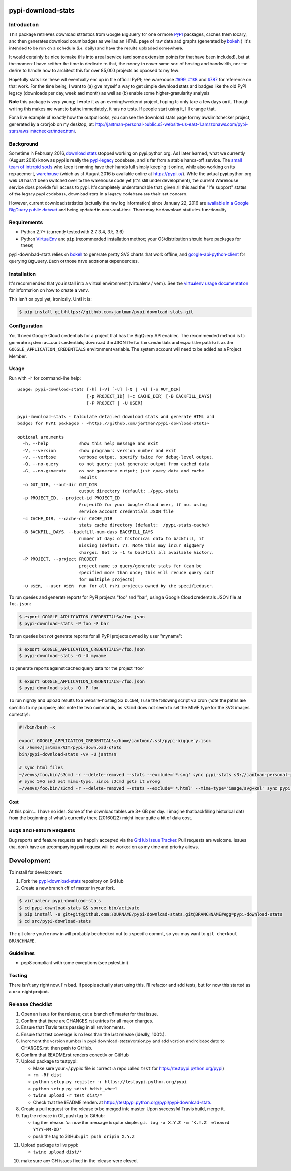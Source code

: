 pypi-download-stats
========================

.. image:: https://img.shields.io/pypi/v/pypi-download-stats.svg
   :target: https://pypi.python.org/pypi/pypi-download-stats
   :alt: PyPi package version

.. image:: http://jantman-personal-public.s3-website-us-east-1.amazonaws.com/pypi-stats/pypi-download-stats/per-month.svg
   :target: http://jantman-personal-public.s3-website-us-east-1.amazonaws.com/pypi-stats/pypi-download-stats/index.html
   :alt: PyPi downloads

.. image:: https://img.shields.io/github/forks/jantman/pypi-download-stats.svg
   :alt: GitHub Forks
   :target: https://github.com/jantman/pypi-download-stats/network

.. image:: https://img.shields.io/github/issues/jantman/pypi-download-stats.svg
   :alt: GitHub Open Issues
   :target: https://github.com/jantman/pypi-download-stats/issues

.. image:: https://secure.travis-ci.org/jantman/pypi-download-stats.png?branch=master
   :target: http://travis-ci.org/jantman/pypi-download-stats
   :alt: travis-ci for master branch

.. image:: https://readthedocs.org/projects/pypi-download-stats/badge/?version=latest
   :target: https://readthedocs.org/projects/pypi-download-stats/?badge=latest
   :alt: sphinx documentation for latest release

.. image:: http://www.repostatus.org/badges/latest/active.svg
   :alt: Project Status: Active - The project has reached a stable, usable state and is being actively developed.
   :target: http://www.repostatus.org/#active

Introduction
------------

This package retrieves download statistics from Google BigQuery for one or more
`PyPI <https://pypi.python.org/pypi>`_ packages, caches them locally, and then
generates download count badges as well as an HTML page of raw data and graphs
(generated by `bokeh <http://bokeh.pydata.org/en/latest/>`_ ). It's intended to
be run on a schedule (i.e. daily) and have the results uploaded somewhere.

It would certainly be nice to make this into a real service (and some extension
points for that have been included), but at the moment
I have neither the time to dedicate to that, the money to cover some sort
of hosting and bandwidth, nor the desire to handle how to architect this for
over 85,000 projects as opposed to my few.

Hopefully stats like these will eventually end up in the official PyPI; see
warehouse `#699 <https://github.com/pypa/warehouse/issues/699>`_,
`#188 <https://github.com/pypa/warehouse/issues/188>`_ and
`#787 <https://github.com/pypa/warehouse/issues/787>`_ for reference on that work.
For the time being, I want to (a) give myself a way to get simple download stats
and badges like the old PyPI legacy (downloads per day, week and month) as well
as (b) enable some higher-granularity analysis.

**Note** this package is *very* young; I wrote it as an evening/weekend project,
hoping to only take a few days on it. Though writing this makes me want to bathe
immediately, it has no tests. If people start using it, I'll change that.

For a live example of exactly how the output looks, you can see the download
stats page for my awslimitchecker project, generated by a cronjob on my desktop,
at: `http://jantman-personal-public.s3-website-us-east-1.amazonaws.com/pypi-stats/awslimitchecker/index.html <http://jantman-personal-public.s3-website-us-east-1.amazonaws.com/pypi-stats/awslimitchecker/index.html>`_.

Background
----------

Sometime in February 2016, `download stats <https://bitbucket.org/pypa/pypi/issues/396/download-stats-have-stopped-working-again>`_
stopped working on pypi.python.org. As I later learned, what we currently (August 2016)
know as pypi is really the `pypi-legacy <https://github.com/pypa/pypi-legacy>`_ codebase,
and is far from a stable hands-off service. The `small team of interpid souls <https://caremad.io/2016/05/powering-pypi/>`_
who keep it running have their hands full simply keeping it online, while also working
on its replacement, `warehouse <https://github.com/pypa/warehouse>`_ (which as of August 2016 is available online
at `https://pypi.io/ <https://pypi.io/>`_). While the actual pypi.python.org web UI hasn't been
switched over to the warehouse code yet (it's still under development), the current Warehouse
service does provide full access to pypi. It's completely understandable that, given all this
and the "life support" status of the legacy pypi codebase, download stats in a legacy codebase
are their last concern.

However, current download statistics (actually the raw log information) since January 22, 2016
are `available in a Google BigQuery public dataset <https://mail.python.org/pipermail/distutils-sig/2016-May/028986.html>`_
and being updated in near-real-time. There may be download statistics functionality

Requirements
------------

* Python 2.7+ (currently tested with 2.7, 3.4, 3.5, 3.6)
* Python `VirtualEnv <http://www.virtualenv.org/>`_ and ``pip`` (recommended installation method; your OS/distribution should have packages for these)

pypi-download-stats relies on `bokeh <http://bokeh.pydata.org/en/latest/>`_ to generate
pretty SVG charts that work offline, and
`google-api-python-client <https://github.com/google/google-api-python-client/>`_
for querying BigQuery. Each of those have additional dependencies.

Installation
------------

It's recommended that you install into a virtual environment (virtualenv /
venv). See the `virtualenv usage documentation <http://www.virtualenv.org/en/latest/>`_
for information on how to create a venv.

This isn't on pypi yet, ironically. Until it is:

.. code-block:: bash

    $ pip install git+https://github.com/jantman/pypi-download-stats.git

Configuration
-------------

You'll need Google Cloud credentials for a project that has the BigQuery API
enabled. The recommended method is to generate system account credentials;
download the JSON file for the credentials and export the path to it as the
``GOOGLE_APPLICATION_CREDENTIALS`` environment variable. The system account
will need to be added as a Project Member.

Usage
-----

Run with ``-h`` for command-line help::

    usage: pypi-download-stats [-h] [-V] [-v] [-Q | -G] [-o OUT_DIR]
                               [-p PROJECT_ID] [-c CACHE_DIR] [-B BACKFILL_DAYS]
                               [-P PROJECT | -U USER]

    pypi-download-stats - Calculate detailed download stats and generate HTML and
    badges for PyPI packages - <https://github.com/jantman/pypi-download-stats>

    optional arguments:
      -h, --help            show this help message and exit
      -V, --version         show program's version number and exit
      -v, --verbose         verbose output. specify twice for debug-level output.
      -Q, --no-query        do not query; just generate output from cached data
      -G, --no-generate     do not generate output; just query data and cache
                            results
      -o OUT_DIR, --out-dir OUT_DIR
                            output directory (default: ./pypi-stats
      -p PROJECT_ID, --project-id PROJECT_ID
                            ProjectID for your Google Cloud user, if not using
                            service account credentials JSON file
      -c CACHE_DIR, --cache-dir CACHE_DIR
                            stats cache directory (default: ./pypi-stats-cache)
      -B BACKFILL_DAYS, --backfill-num-days BACKFILL_DAYS
                            number of days of historical data to backfill, if
                            missing (defaut: 7). Note this may incur BigQuery
                            charges. Set to -1 to backfill all available history.
      -P PROJECT, --project PROJECT
                            project name to query/generate stats for (can be
                            specified more than once; this will reduce query cost
                            for multiple projects)
      -U USER, --user USER  Run for all PyPI projects owned by the specifieduser.

To run queries and generate reports for PyPI projects "foo" and "bar", using a
Google Cloud credentials JSON file at ``foo.json``:

.. code-block:: bash

    $ export GOOGLE_APPLICATION_CREDENTIALS=/foo.json
    $ pypi-download-stats -P foo -P bar

To run queries but *not* generate reports for all PyPI projects owned by user
"myname":

.. code-block:: bash

    $ export GOOGLE_APPLICATION_CREDENTIALS=/foo.json
    $ pypi-download-stats -G -U myname

To generate reports against cached query data for the project "foo":

.. code-block:: bash

    $ export GOOGLE_APPLICATION_CREDENTIALS=/foo.json
    $ pypi-download-stats -Q -P foo

To run nightly and upload results to a website-hosting S3 bucket, I use the
following script via cron (note the paths are specific to my purpose; also note
the two commands, as ``s3cmd`` does not seem to set the MIME type for the SVG
images correctly):

.. code-block:: bash

    #!/bin/bash -x

    export GOOGLE_APPLICATION_CREDENTIALS=/home/jantman/.ssh/pypi-bigquery.json
    cd /home/jantman/GIT/pypi-download-stats
    bin/pypi-download-stats -vv -U jantman

    # sync html files
    ~/venvs/foo/bin/s3cmd -r --delete-removed --stats --exclude='*.svg' sync pypi-stats s3://jantman-personal-public/
    # sync SVG and set mime-type, since s3cmd gets it wrong
    ~/venvs/foo/bin/s3cmd -r --delete-removed --stats --exclude='*.html' --mime-type='image/svg+xml' sync pypi-stats s3://jantman-personal-public/

Cost
++++

At this point... I have no idea. Some of the download tables are 3+ GB per day.
I imagine that backfilling historical data from the beginning of what's currently
there (20160122) might incur quite a bit of data cost.

Bugs and Feature Requests
-------------------------

Bug reports and feature requests are happily accepted via the `GitHub Issue Tracker <https://github.com/jantman/pypi-download-stats/issues>`_. Pull requests are
welcome. Issues that don't have an accompanying pull request will be worked on
as my time and priority allows.

Development
===========

To install for development:

1. Fork the `pypi-download-stats <https://github.com/jantman/pypi-download-stats>`_ repository on GitHub
2. Create a new branch off of master in your fork.

.. code-block:: bash

    $ virtualenv pypi-download-stats
    $ cd pypi-download-stats && source bin/activate
    $ pip install -e git+git@github.com:YOURNAME/pypi-download-stats.git@BRANCHNAME#egg=pypi-download-stats
    $ cd src/pypi-download-stats

The git clone you're now in will probably be checked out to a specific commit,
so you may want to ``git checkout BRANCHNAME``.

Guidelines
----------

* pep8 compliant with some exceptions (see pytest.ini)

Testing
-------

There isn't any right now. I'm bad. If people actually start using this, I'll
refactor and add tests, but for now this started as a one-night project.

Release Checklist
-----------------

1. Open an issue for the release; cut a branch off master for that issue.
2. Confirm that there are CHANGES.rst entries for all major changes.
3. Ensure that Travis tests passing in all environments.
4. Ensure that test coverage is no less than the last release (ideally, 100%).
5. Increment the version number in pypi-download-stats/version.py and add version and release date to CHANGES.rst, then push to GitHub.
6. Confirm that README.rst renders correctly on GitHub.
7. Upload package to testpypi:

   * Make sure your ~/.pypirc file is correct (a repo called ``test`` for https://testpypi.python.org/pypi)
   * ``rm -Rf dist``
   * ``python setup.py register -r https://testpypi.python.org/pypi``
   * ``python setup.py sdist bdist_wheel``
   * ``twine upload -r test dist/*``
   * Check that the README renders at https://testpypi.python.org/pypi/pypi-download-stats

8. Create a pull request for the release to be merged into master. Upon successful Travis build, merge it.
9. Tag the release in Git, push tag to GitHub:

   * tag the release. for now the message is quite simple: ``git tag -a X.Y.Z -m 'X.Y.Z released YYYY-MM-DD'``
   * push the tag to GitHub: ``git push origin X.Y.Z``

11. Upload package to live pypi:

    * ``twine upload dist/*``

10. make sure any GH issues fixed in the release were closed.
